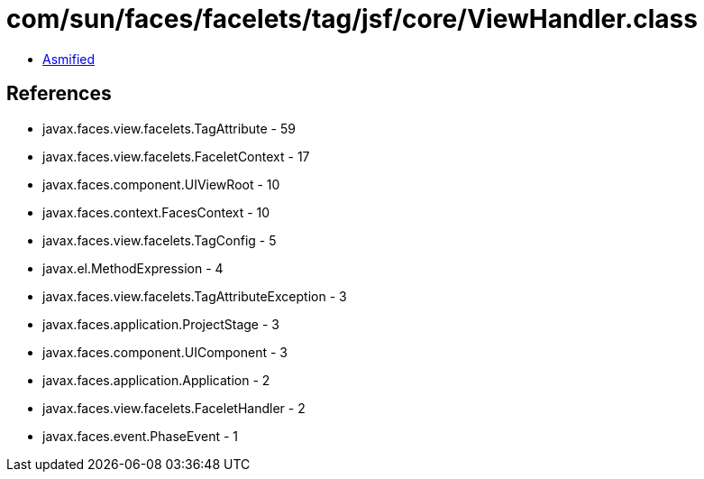 = com/sun/faces/facelets/tag/jsf/core/ViewHandler.class

 - link:ViewHandler-asmified.java[Asmified]

== References

 - javax.faces.view.facelets.TagAttribute - 59
 - javax.faces.view.facelets.FaceletContext - 17
 - javax.faces.component.UIViewRoot - 10
 - javax.faces.context.FacesContext - 10
 - javax.faces.view.facelets.TagConfig - 5
 - javax.el.MethodExpression - 4
 - javax.faces.view.facelets.TagAttributeException - 3
 - javax.faces.application.ProjectStage - 3
 - javax.faces.component.UIComponent - 3
 - javax.faces.application.Application - 2
 - javax.faces.view.facelets.FaceletHandler - 2
 - javax.faces.event.PhaseEvent - 1
